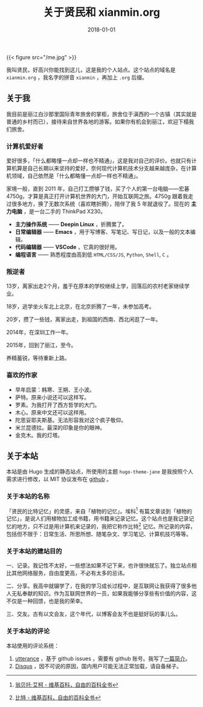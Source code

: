 #+hugo_base_dir: ../
#+hugo_section: ./
#+hugo_auto_set_lastmod: t

#+title: 关于贤民和 xianmin.org

#+date: 2018-01-01
#+hugo_custom_front_matter: :toc false
#+OPTIONS: author:nil

{{< figure src="/me.jpg" >}}

我叫贤民，好高兴你能找到这儿，这是我的个人站点。这个站点的域名是 =xianmin.org= ，我名字的拼音 =xianmin= ，再加上 =.org= 后缀。


** 关于我
我目前是丽江白沙那里国际青年旅舍的掌柜，旅舍位于滇西的一个古镇（其实就是普通的乡村而已），接待来自世界各地的游客。如果你有机会到丽江，欢迎下榻我们旅舍。

*** 计算机爱好者
爱好很多，「什么都略懂一点却一样也不精通」，这是我对自己的评价。也就只有计算机算是自己长期以来坚持的爱好，奈何现代计算机技术分支越来越庞杂，在计算机领域，自己依然是「什么都略懂一点却一样也不精通」。

家境一般，直到 2011 年，自己打工攒够了钱，买了个人的第一台电脑——宏碁4750g，才算是真正打开计算机世界的大门，开始互联网之旅。4750g 跟着我走过很多地方，换了无数次系统（喜欢瞎折腾），陪伴了我 5 年就退役了。现在的 *主力电脑* ，是一台二手的 ThinkPad X230。

- *主力操作系统* —— *Deepin Linux* ，折腾累了。
- *日常编辑器* —— *Emacs* ，用于写博客、写笔记、写日记，以及一般的文本编辑。
- *代码编辑器* —— *VSCode* ，它真的很好用。
- *编程语言* —— 熟悉程度由高到低 =HTML/CSS/JS=, =Python=, =Shell=, =C= 。

*** 叛逆者
13岁，离家出走2个月，羞于在原本的学校继续上学，回落后的农村老家继续学业。

18岁，逃学坐火车北上北京，在北京折腾了一年，未参加高考。

20岁，攒了一些钱，离家出走，到祖国的西南、西北闲逛了一年。

2014年，在深圳工作一年。

2015年，回到了丽江，至今。

养精蓄锐，等待重新上路。

*** 喜欢的作家
- 早年启蒙：韩寒、王朔、王小波。
- 萨特。原来小说还可以这样写。
- 罗素。为我打开了西方哲学的大门。
- 木心。原来中文还可以这样用。
- 陀思妥耶夫斯基。无法形容我对这个疯子敬仰。
- 米兰昆德拉。最深的印象是你的眼神。
- 金克木。我的灯塔。


** 关于本站
 本站是由 Hugo 生成的静态站点，所使用的主题 =hugo-theme-jane= 是我按照个人需求进行修改，以 MIT 协议发布在 [[https://github.com/xianmin/hugo-theme-jane][github]] 。

*** 关于本站的名称

 「贤民的比特记忆」的灵感，来自「植物的记忆」。埃科[fn:Eco] 有篇文章谈到「植物的记忆」，是说人们用植物加工成书籍，用书籍来记录记忆。这个站点也是我记录记忆的地方，只不过是用计算机来记录的，我把它称作比特[fn:Bit] 记忆。所记录的内容，包括但不限于：日常生活、所思所想、随笔杂文、学习笔记、计算机技巧等等。

[fn:Eco] [[https://zh.wikipedia.org/zh-hans/%E7%BF%81%E8%B4%9D%E6%89%98%C2%B7%E5%9F%83%E5%8F%AF][翁贝托·艾柯 - 维基百科，自由的百科全书]]

[fn:Bit] [[https://zh.wikipedia.org/wiki/%E4%BD%8D%E5%85%83][比特 - 维基百科，自由的百科全书]]


*** 关于本站的建站目的

 一、记录。我记性不太好，一些想法如果不记下来，也许很快就忘了。独立站点相比其他网络服务，自由度更高，不必有太多的忌讳。

 二、分享。我高中就辍学了，在我的学习成长过程中，是互联网让我获得了很多他人无私奉献的知识。作为互联网世界的一员，如果我能够分享些有价值的内容，这不仅是一种回馈，也是我的荣幸。

 三、交友。古有以文会友，这个年代，以博客会友不也是挺好玩的事儿么。

*** 关于本站的评论
本站使用的评论系统：

1. [[https://github.com/utterance/utterances][utterance]] ，基于 github issues ，需要有 github 账号。我写了[[http://www.xianmin.org/post/utterances-comment-system/][一篇简介]]。
2. [[https://disqus.com/home/][Disqus]] ，因不可说的原因，国内用户可能无法正常加载，请自备梯子。
